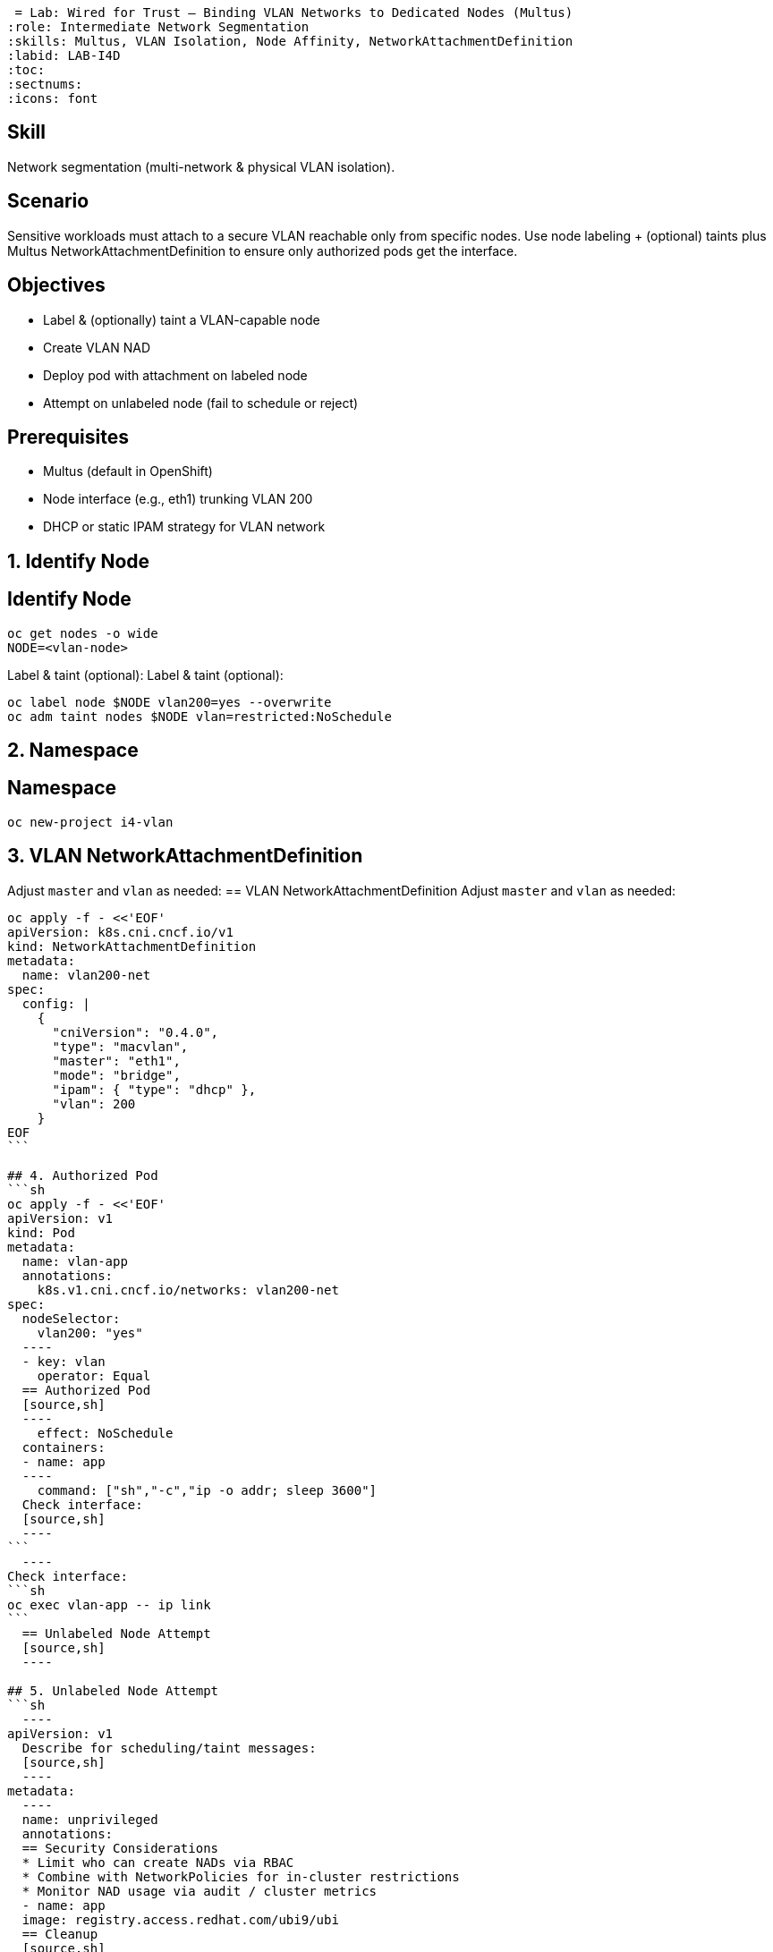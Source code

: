  = Lab: Wired for Trust – Binding VLAN Networks to Dedicated Nodes (Multus)
:role: Intermediate Network Segmentation
:skills: Multus, VLAN Isolation, Node Affinity, NetworkAttachmentDefinition
:labid: LAB-I4D
:toc:
:sectnums:
:icons: font

== Skill
Network segmentation (multi-network & physical VLAN isolation).

== Scenario
Sensitive workloads must attach to a secure VLAN reachable only from specific nodes. Use node labeling + (optional) taints plus Multus NetworkAttachmentDefinition to ensure only authorized pods get the interface.

== Objectives
* Label & (optionally) taint a VLAN-capable node
* Create VLAN NAD
* Deploy pod with attachment on labeled node
* Attempt on unlabeled node (fail to schedule or reject)

== Prerequisites
* Multus (default in OpenShift)
* Node interface (e.g., eth1) trunking VLAN 200
* DHCP or static IPAM strategy for VLAN network

## 1. Identify Node
== Identify Node
[source,sh]
----
oc get nodes -o wide
NODE=<vlan-node>
----
Label & taint (optional):
Label & taint (optional):
[source,sh]
----
oc label node $NODE vlan200=yes --overwrite
oc adm taint nodes $NODE vlan=restricted:NoSchedule
----

## 2. Namespace
== Namespace
[source,sh]
----
oc new-project i4-vlan
----

## 3. VLAN NetworkAttachmentDefinition
Adjust `master` and `vlan` as needed:
== VLAN NetworkAttachmentDefinition
Adjust `master` and `vlan` as needed:
[source,sh]
----
oc apply -f - <<'EOF'
apiVersion: k8s.cni.cncf.io/v1
kind: NetworkAttachmentDefinition
metadata:
  name: vlan200-net
spec:
  config: |
    {
      "cniVersion": "0.4.0",
      "type": "macvlan",
      "master": "eth1",
      "mode": "bridge",
      "ipam": { "type": "dhcp" },
      "vlan": 200
    }
EOF
```

## 4. Authorized Pod
```sh
oc apply -f - <<'EOF'
apiVersion: v1
kind: Pod
metadata:
  name: vlan-app
  annotations:
    k8s.v1.cni.cncf.io/networks: vlan200-net
spec:
  nodeSelector:
    vlan200: "yes"
  ----
  - key: vlan
    operator: Equal
  == Authorized Pod
  [source,sh]
  ----
    effect: NoSchedule
  containers:
  - name: app
  ----
    command: ["sh","-c","ip -o addr; sleep 3600"]
  Check interface:
  [source,sh]
  ----
```
  ----
Check interface:
```sh
oc exec vlan-app -- ip link
```
  == Unlabeled Node Attempt
  [source,sh]
  ----

## 5. Unlabeled Node Attempt
```sh
  ----
apiVersion: v1
  Describe for scheduling/taint messages:
  [source,sh]
  ----
metadata:
  ----
  name: unprivileged
  annotations:
  == Security Considerations
  * Limit who can create NADs via RBAC
  * Combine with NetworkPolicies for in-cluster restrictions
  * Monitor NAD usage via audit / cluster metrics
  - name: app
  image: registry.access.redhat.com/ubi9/ubi
  == Cleanup
  [source,sh]
  ----
EOF
```
Describe for scheduling/taint messages:
  ----
```sh
oc describe pod unprivileged | egrep -i 'taint|Warning' || true
  == Key Points
  * Physical VLAN + node pinning gives strong isolation boundary
  * Multus enables fine-grained multi-network attachment
  * Complement with admission controls to prevent unauthorized attachment
- Limit who can create NADs via RBAC
- Combine with NetworkPolicies for in-cluster restrictions
- Monitor NAD usage via audit / cluster metrics

## 7. Cleanup
```sh
oc delete project i4-vlan --wait=false
oc adm taint nodes $NODE vlan=restricted:NoSchedule- || true
oc label node $NODE vlan200- || true
```

## Key Points
- Physical VLAN + node pinning gives strong isolation boundary
- Multus enables fine-grained multi-network attachment
- Complement with admission controls to prevent unauthorized attachment
